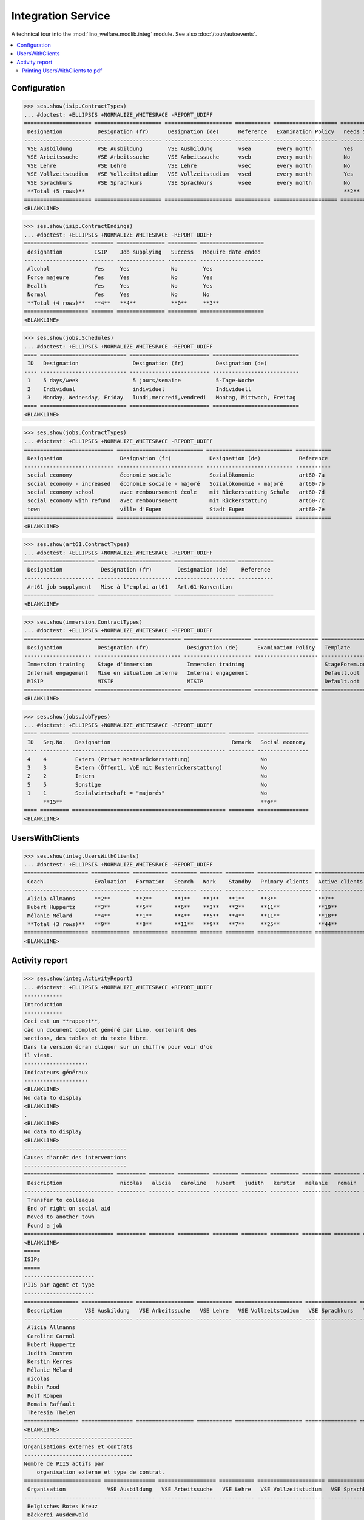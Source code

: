 .. _welfare.specs.integ:

===================
Integration Service
===================

.. How to test only this document:

    $ python setup.py test -s tests.SpecsTests.test_integ
    
    Doctest initialization:

    >>> from __future__ import print_function
    >>> import os
    >>> os.environ['DJANGO_SETTINGS_MODULE'] = \
    ...    'lino_welfare.projects.std.settings.doctests'
    >>> from lino.api.doctest import *

    >>> ses = rt.login('robin')
    >>> translation.activate('en')

A technical tour into the :mod:`lino_welfare.modlib.integ` module.
See also :doc:`/tour/autoevents`.

.. contents::
   :local:


Configuration
=============

>>> ses.show(isip.ContractTypes)
... #doctest: +ELLIPSIS +NORMALIZE_WHITESPACE -REPORT_UDIFF
===================== ===================== ===================== =========== ==================== ==================
 Designation           Designation (fr)      Designation (de)      Reference   Examination Policy   needs Study type
--------------------- --------------------- --------------------- ----------- -------------------- ------------------
 VSE Ausbildung        VSE Ausbildung        VSE Ausbildung        vsea        every month          Yes
 VSE Arbeitssuche      VSE Arbeitssuche      VSE Arbeitssuche      vseb        every month          No
 VSE Lehre             VSE Lehre             VSE Lehre             vsec        every month          No
 VSE Vollzeitstudium   VSE Vollzeitstudium   VSE Vollzeitstudium   vsed        every month          Yes
 VSE Sprachkurs        VSE Sprachkurs        VSE Sprachkurs        vsee        every month          No
 **Total (5 rows)**                                                                                 **2**
===================== ===================== ===================== =========== ==================== ==================
<BLANKLINE>


>>> ses.show(isip.ContractEndings)
... #doctest: +ELLIPSIS +NORMALIZE_WHITESPACE -REPORT_UDIFF
==================== ======= =============== ========= ====================
 designation          ISIP    Job supplying   Success   Require date ended
-------------------- ------- --------------- --------- --------------------
 Alcohol              Yes     Yes             No        Yes
 Force majeure        Yes     Yes             No        Yes
 Health               Yes     Yes             No        Yes
 Normal               Yes     Yes             No        No
 **Total (4 rows)**   **4**   **4**           **0**     **3**
==================== ======= =============== ========= ====================
<BLANKLINE>


>>> ses.show(jobs.Schedules)
... #doctest: +ELLIPSIS +NORMALIZE_WHITESPACE -REPORT_UDIFF
==== =========================== ========================= ===========================
 ID   Designation                 Designation (fr)          Designation (de)
---- --------------------------- ------------------------- ---------------------------
 1    5 days/week                 5 jours/semaine           5-Tage-Woche
 2    Individual                  individuel                Individuell
 3    Monday, Wednesday, Friday   lundi,mercredi,vendredi   Montag, Mittwoch, Freitag
==== =========================== ========================= ===========================
<BLANKLINE>

>>> ses.show(jobs.ContractTypes)
... #doctest: +ELLIPSIS +NORMALIZE_WHITESPACE -REPORT_UDIFF
============================ =========================== =========================== ===========
 Designation                  Designation (fr)            Designation (de)            Reference
---------------------------- --------------------------- --------------------------- -----------
 social economy               économie sociale            Sozialökonomie              art60-7a
 social economy - increased   économie sociale - majoré   Sozialökonomie - majoré     art60-7b
 social economy school        avec remboursement école    mit Rückerstattung Schule   art60-7d
 social economy with refund   avec remboursement          mit Rückerstattung          art60-7c
 town                         ville d'Eupen               Stadt Eupen                 art60-7e
============================ =========================== =========================== ===========
<BLANKLINE>

>>> ses.show(art61.ContractTypes)
... #doctest: +ELLIPSIS +NORMALIZE_WHITESPACE -REPORT_UDIFF
====================== ======================= =================== ===========
 Designation            Designation (fr)        Designation (de)    Reference
---------------------- ----------------------- ------------------- -----------
 Art61 job supplyment   Mise à l'emploi art61   Art.61-Konvention
====================== ======================= =================== ===========
<BLANKLINE>

>>> ses.show(immersion.ContractTypes)
... #doctest: +ELLIPSIS +NORMALIZE_WHITESPACE -REPORT_UDIFF
===================== =========================== ===================== ==================== ================
 Designation           Designation (fr)            Designation (de)      Examination Policy   Template
--------------------- --------------------------- --------------------- -------------------- ----------------
 Immersion training    Stage d'immersion           Immersion training                         StageForem.odt
 Internal engagement   Mise en situation interne   Internal engagement                        Default.odt
 MISIP                 MISIP                       MISIP                                      Default.odt
===================== =========================== ===================== ==================== ================
<BLANKLINE>

>>> ses.show(jobs.JobTypes)
... #doctest: +ELLIPSIS +NORMALIZE_WHITESPACE -REPORT_UDIFF
==== ========= ================================================ ======== ================
 ID   Seq.No.   Designation                                      Remark   Social economy
---- --------- ------------------------------------------------ -------- ----------------
 4    4         Extern (Privat Kostenrückerstattung)                      No
 3    3         Extern (Öffentl. VoE mit Kostenrückerstattung)            No
 2    2         Intern                                                    No
 5    5         Sonstige                                                  No
 1    1         Sozialwirtschaft = "majorés"                              No
      **15**                                                              **0**
==== ========= ================================================ ======== ================
<BLANKLINE>



UsersWithClients
================

>>> ses.show(integ.UsersWithClients)
... #doctest: +ELLIPSIS +NORMALIZE_WHITESPACE -REPORT_UDIFF
==================== ============ =========== ======== ======= ========= ================= ================ ========
 Coach                Evaluation   Formation   Search   Work    Standby   Primary clients   Active clients   Total
-------------------- ------------ ----------- -------- ------- --------- ----------------- ---------------- --------
 Alicia Allmanns      **2**        **2**       **1**    **1**   **1**     **3**             **7**            **7**
 Hubert Huppertz      **3**        **5**       **6**    **3**   **2**     **11**            **19**           **19**
 Mélanie Mélard       **4**        **1**       **4**    **5**   **4**     **11**            **18**           **18**
 **Total (3 rows)**   **9**        **8**       **11**   **9**   **7**     **25**            **44**           **44**
==================== ============ =========== ======== ======= ========= ================= ================ ========
<BLANKLINE>


Activity report
===============

>>> ses.show(integ.ActivityReport)
... #doctest: +ELLIPSIS +NORMALIZE_WHITESPACE +REPORT_UDIFF
------------
Introduction
------------
Ceci est un **rapport**,
càd un document complet généré par Lino, contenant des
sections, des tables et du texte libre.
Dans la version écran cliquer sur un chiffre pour voir d'où
il vient.
--------------------
Indicateurs généraux
--------------------
<BLANKLINE>
No data to display
<BLANKLINE>
.
<BLANKLINE>
No data to display
<BLANKLINE>
--------------------------------
Causes d'arrêt des interventions
--------------------------------
============================ ========= ======== ========== ======== ======== ========= ========= ======== ====== ======= ========== =======
 Description                  nicolas   alicia   caroline   hubert   judith   kerstin   melanie   romain   rolf   robin   theresia   Total
---------------------------- --------- -------- ---------- -------- -------- --------- --------- -------- ------ ------- ---------- -------
 Transfer to colleague
 End of right on social aid
 Moved to another town
 Found a job
============================ ========= ======== ========== ======== ======== ========= ========= ======== ====== ======= ========== =======
<BLANKLINE>
=====
ISIPs
=====
----------------------
PIIS par agent et type
----------------------
================= ================ ================== =========== ===================== ================ =======
 Description       VSE Ausbildung   VSE Arbeitssuche   VSE Lehre   VSE Vollzeitstudium   VSE Sprachkurs   Total
----------------- ---------------- ------------------ ----------- --------------------- ---------------- -------
 Alicia Allmanns
 Caroline Carnol
 Hubert Huppertz
 Judith Jousten
 Kerstin Kerres
 Mélanie Mélard
 nicolas
 Robin Rood
 Rolf Rompen
 Romain Raffault
 Theresia Thelen
================= ================ ================== =========== ===================== ================ =======
<BLANKLINE>
----------------------------------
Organisations externes et contrats
----------------------------------
Nombre de PIIS actifs par 
    organisation externe et type de contrat.
======================== ================ ================== =========== ===================== ================ =======
 Organisation             VSE Ausbildung   VSE Arbeitssuche   VSE Lehre   VSE Vollzeitstudium   VSE Sprachkurs   Total
------------------------ ---------------- ------------------ ----------- --------------------- ---------------- -------
 Belgisches Rotes Kreuz
 Bäckerei Ausdemwald
 Bäckerei Mießen
 Bäckerei Schmitz
 Rumma & Ko OÜ
======================== ================ ================== =========== ===================== ================ =======
<BLANKLINE>
------------------------
Contract endings by type
------------------------
=============== ================ ================== =========== ===================== ================ =======
 Description     VSE Ausbildung   VSE Arbeitssuche   VSE Lehre   VSE Vollzeitstudium   VSE Sprachkurs   Total
--------------- ---------------- ------------------ ----------- --------------------- ---------------- -------
 Alcohol
 Force majeure
 Health
 Normal
=============== ================ ================== =========== ===================== ================ =======
<BLANKLINE>
--------------------------
PIIS et types de formation
--------------------------
Nombre de PIIS actifs par 
    type de formation et type de contrat.
================= ================ ===================== =======
 Education Type    VSE Ausbildung   VSE Vollzeitstudium   Total
----------------- ---------------- --------------------- -------
 Alpha
 Apprenticeship
 Highschool
 Part-time study
 Prequalifying
 Qualifying
 Remote study
 School
 Special school
 Training
 University
================= ================ ===================== =======
<BLANKLINE>
=======================
Art60§7 job supplyments
=======================
-------------------------
Art60§7 par agent et type
-------------------------
================= ================ ============================ ======================= ============================ ====== =======
 Description       social economy   social economy - increased   social economy school   social economy with refund   town   Total
----------------- ---------------- ---------------------------- ----------------------- ---------------------------- ------ -------
 Alicia Allmanns
 Caroline Carnol
 Hubert Huppertz
 Judith Jousten
 Kerstin Kerres
 Mélanie Mélard
 nicolas
 Robin Rood
 Rolf Rompen
 Romain Raffault
 Theresia Thelen
================= ================ ============================ ======================= ============================ ====== =======
<BLANKLINE>
--------------------------
Job providers and contrats
--------------------------
================================ ================ ============================ ======================= ============================ ====== =======
 Organisation                     social economy   social economy - increased   social economy school   social economy with refund   town   Total
-------------------------------- ---------------- ---------------------------- ----------------------- ---------------------------- ------ -------
 BISA
 R-Cycle Sperrgutsortierzentrum
 Pro Aktiv V.o.G.
================================ ================ ============================ ======================= ============================ ====== =======
<BLANKLINE>
------------------------
Contract endings by type
------------------------
=============== ================ ============================ ======================= ============================ ====== =======
 Description     social economy   social economy - increased   social economy school   social economy with refund   town   Total
--------------- ---------------- ---------------------------- ----------------------- ---------------------------- ------ -------
 Alcohol
 Force majeure
 Health
 Normal
=============== ================ ============================ ======================= ============================ ====== =======
<BLANKLINE>


Printing UsersWithClients to pdf
--------------------------------

User problem report:

  | pdf-Dokument aus Startseite erstellen:
  | kommt leider nur ein leeres Dok-pdf bei raus auf den 30/09/2011 datiert

The following lines reproduced this problem 
and passed when it was fixed:

>>> settings.SITE.appy_params.update(raiseOnError=True)
>>> url = 'http://127.0.0.1:8000/api/integ/UsersWithClients?an=as_pdf'
>>> res = test_client.get(url, REMOTE_USER='rolf')  #doctest: -SKIP
>>> print(res.status_code)  #doctest: +SKIP
200
>>> result = json.loads(res.content)  #doctest: -SKIP
>>> print(result)  #doctest: -SKIP
{u'open_url': u'/media/cache/appypdf/127.0.0.1/integ.UsersWithClients.pdf', u'success': True}


